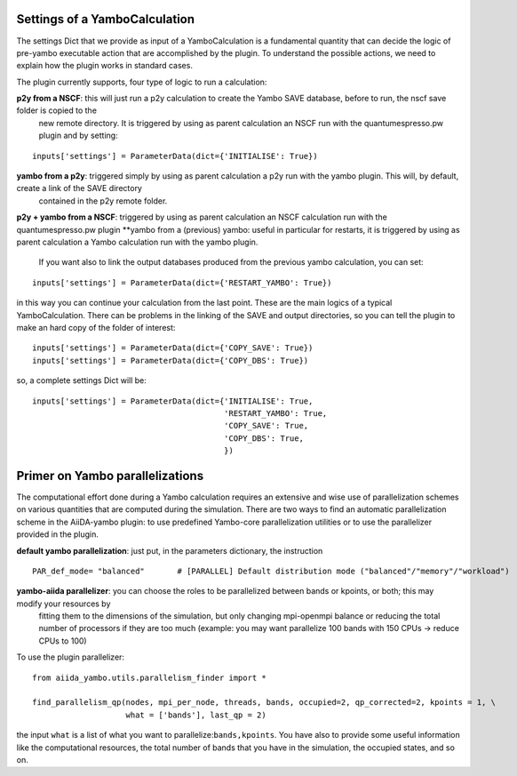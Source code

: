 .. _2-ref-to-yambo-tutorial:

Settings of a YamboCalculation
------------------------------

The settings Dict that we provide as input of a YamboCalculation is a fundamental quantity that can decide the logic of pre-yambo executable action that are accomplished 
by the plugin. To understand the possible actions, we need to explain how the plugin works in standard cases.

The plugin currently supports, four type of logic to run a calculation:

**p2y from a NSCF**: this will just run a p2y calculation to create the Yambo SAVE database, before to run, the nscf save folder is copied to the 
                       new remote directory. It is triggered by using as parent calculation an NSCF run with the quantumespresso.pw plugin and by setting:

::
    
    inputs['settings'] = ParameterData(dict={'INITIALISE': True})


**yambo from a p2y**: triggered simply by using as parent calculation a p2y run with the yambo plugin. This will, by default, create a link of the SAVE directory 
                      contained in the p2y remote folder.
**p2y + yambo from a NSCF**: triggered by using as parent calculation an NSCF calculation run with the quantumespresso.pw plugin
**yambo from a (previous) yambo: useful in particular for restarts, it is triggered by using as parent calculation a Yambo calculation run with the yambo plugin. 
                                    If you want also to link the output databases produced from the previous yambo calculation, you can set:
    
::

    inputs['settings'] = ParameterData(dict={'RESTART_YAMBO': True})

in this way you can continue your calculation from the last point. 
These are the main logics of a typical YamboCalculation. There can be problems in the linking of the SAVE and output directories, so you can tell the plugin to 
make an hard copy of the folder of interest:

::

    inputs['settings'] = ParameterData(dict={'COPY_SAVE': True})
    inputs['settings'] = ParameterData(dict={'COPY_DBS': True})

so, a complete settings Dict will be:

::

    inputs['settings'] = ParameterData(dict={'INITIALISE': True,
                                             'RESTART_YAMBO': True,
                                             'COPY_SAVE': True,
                                             'COPY_DBS': True,
                                             })

Primer on Yambo parallelizations 
--------------------------------

The computational effort done during a Yambo calculation requires an extensive and wise use of parallelization schemes on various quantities
that are computed during the simulation. There are two ways to find an automatic parallelization scheme in the AiiDA-yambo 
plugin: to use predefined Yambo-core parallelization utilities or to use the parallelizer provided in the plugin. 

**default yambo parallelization**: just put, in the parameters dictionary, the instruction 
                
::

    PAR_def_mode= "balanced"       # [PARALLEL] Default distribution mode ("balanced"/"memory"/"workload")

**yambo-aiida parallelizer**: you can choose the roles to be parallelized between bands or kpoints, or both; this may modify your resources by 
                               fitting them to the dimensions of the simulation, but only changing mpi-openmpi balance or reducing the total 
                               number of processors if they are too much (example: you may want parallelize 100 bands with 150 CPUs -> reduce CPUs 
                               to 100)

To use the plugin parallelizer:

::

    from aiida_yambo.utils.parallelism_finder import *
    
    find_parallelism_qp(nodes, mpi_per_node, threads, bands, occupied=2, qp_corrected=2, kpoints = 1, \
                        what = ['bands'], last_qp = 2)

the input ``what`` is a list of what you want to parallelize:``bands,kpoints``. You have also to provide some useful information like the computational
resources, the total number of bands that you have in the simulation, the occupied states, and so on. 